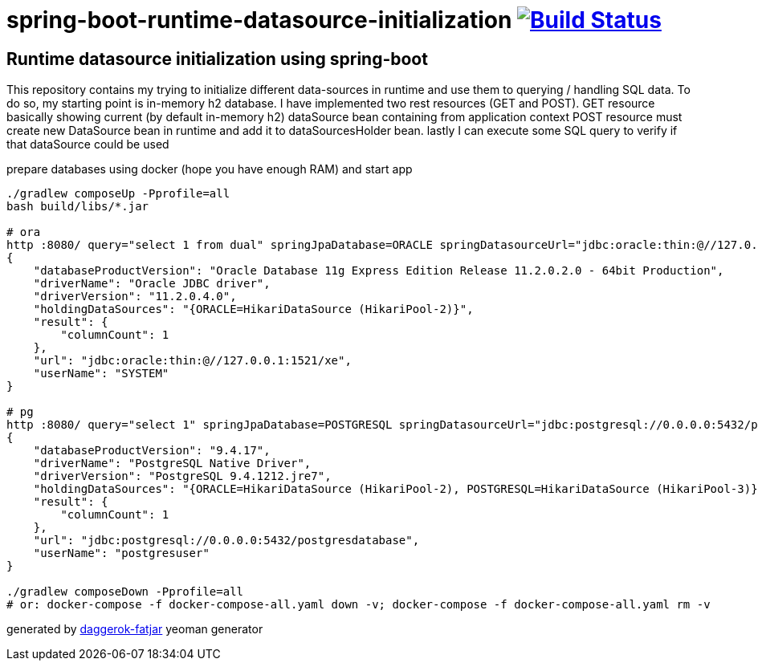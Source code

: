 = spring-boot-runtime-datasource-initialization image:https://travis-ci.org/daggerok/spring-boot-runtime-datasource-initialization.svg?branch=master["Build Status", link="https://travis-ci.org/daggerok/spring-boot-runtime-datasource-initialization"]

//tag::content[]
== Runtime datasource initialization using spring-boot

This repository contains my trying to initialize different data-sources in runtime and use them to querying / handling SQL data.
To do so, my starting point is in-memory h2 database.
I have implemented two rest resources (GET and POST).
GET resource basically showing current (by default in-memory h2) dataSource bean containing from application context
POST resource must create new DataSource bean in runtime and add it to dataSourcesHolder bean.
lastly I can execute some SQL query to verify if that dataSource could be used

.prepare databases using docker (hope you have enough RAM) and start app
----
./gradlew composeUp -Pprofile=all
bash build/libs/*.jar

# ora
http :8080/ query="select 1 from dual" springJpaDatabase=ORACLE springDatasourceUrl="jdbc:oracle:thin:@//127.0.0.1:1521/xe" springDatasourceUsername=system springDatasourcePassword=oraclepassword springDatasourceClassName="oracle.jdbc.OracleDriver"
{
    "databaseProductVersion": "Oracle Database 11g Express Edition Release 11.2.0.2.0 - 64bit Production",
    "driverName": "Oracle JDBC driver",
    "driverVersion": "11.2.0.4.0",
    "holdingDataSources": "{ORACLE=HikariDataSource (HikariPool-2)}",
    "result": {
        "columnCount": 1
    },
    "url": "jdbc:oracle:thin:@//127.0.0.1:1521/xe",
    "userName": "SYSTEM"
}

# pg
http :8080/ query="select 1" springJpaDatabase=POSTGRESQL springDatasourceUrl="jdbc:postgresql://0.0.0.0:5432/postgresdatabase" springDatasourceUsername=postgresuser springDatasourcePassword=postgrespassword springDatasourceClassName="org.postgresql.Driver"
{
    "databaseProductVersion": "9.4.17",
    "driverName": "PostgreSQL Native Driver",
    "driverVersion": "PostgreSQL 9.4.1212.jre7",
    "holdingDataSources": "{ORACLE=HikariDataSource (HikariPool-2), POSTGRESQL=HikariDataSource (HikariPool-3)}",
    "result": {
        "columnCount": 1
    },
    "url": "jdbc:postgresql://0.0.0.0:5432/postgresdatabase",
    "userName": "postgresuser"
}

./gradlew composeDown -Pprofile=all
# or: docker-compose -f docker-compose-all.yaml down -v; docker-compose -f docker-compose-all.yaml rm -v
----

////
=== basic (default) README
.gradle
----
./gradlew
java -jar build/libs/*.jar
bash build/libs/*.jar

./gradlew build composeUp
./gradlew composeDown
----

.maven
----
./mvnw
java -jar target/*.jar
bash target/*.jar

./mvnw; ./mvnw com.dkanejs.maven.plugins:docker-compose-maven-plugin:1.0.1:up
./mvnw com.dkanejs.maven.plugins:docker-compose-maven-plugin:1.0.1:down
----
////

generated by link:https://github.com/daggerok/generator-daggerok-fatjar/[daggerok-fatjar] yeoman generator
//end::content[]
